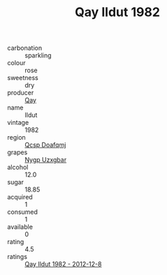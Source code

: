 :PROPERTIES:
:ID:                     f8dc23fa-e27f-4777-b31e-30592157f70a
:END:
#+TITLE: Qay Ildut 1982

- carbonation :: sparkling
- colour :: rose
- sweetness :: dry
- producer :: [[id:c8fd643f-17cf-4963-8cdb-3997b5b1f19c][Qay]]
- name :: Ildut
- vintage :: 1982
- region :: [[id:69c25976-6635-461f-ab43-dc0380682937][Qcsp Doafqmj]]
- grapes :: [[id:f4d7cb0e-1b29-4595-8933-a066c2d38566][Nygp Uzxgbar]]
- alcohol :: 12.0
- sugar :: 18.85
- acquired :: 1
- consumed :: 1
- available :: 0
- rating :: 4.5
- ratings :: [[id:a0aae111-21a0-4e2b-82ac-66f89d9847b4][Qay Ildut 1982 - 2012-12-8]]


